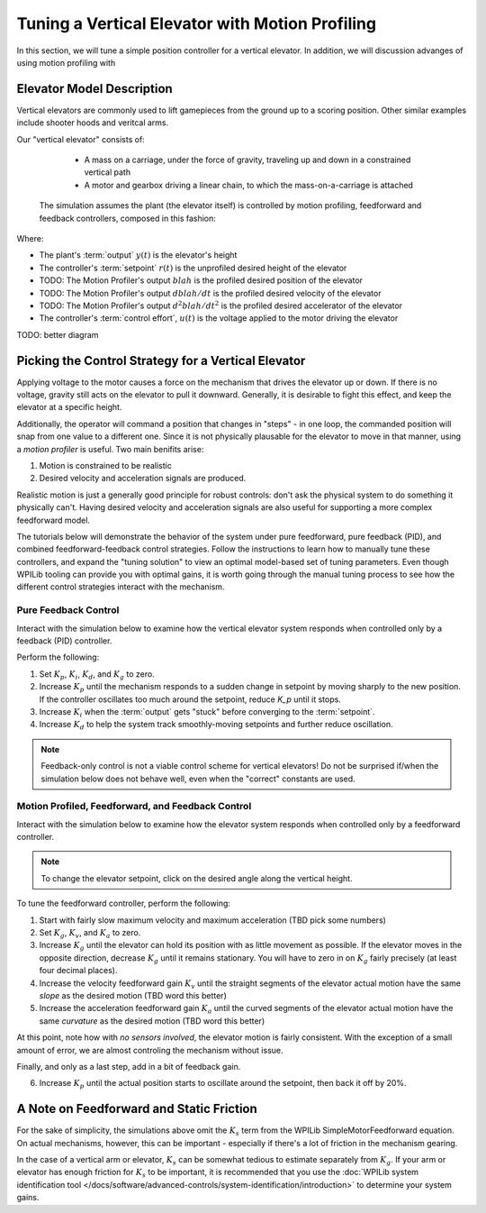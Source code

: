Tuning a Vertical Elevator with Motion Profiling
================================================

In this section, we will tune a simple position controller for a vertical elevator.  In addition, we will discussion advanges of using motion profiling with 

Elevator Model Description
--------------------------

Vertical elevators are commonly used to lift gamepieces from the ground up to a scoring position. Other similar examples include shooter hoods and veritcal arms.

Our "vertical elevator" consists of:

  * A mass on a carriage, under the force of gravity, traveling up and down in a constrained vertical path
  * A motor and gearbox driving a linear chain, to which the mass-on-a-carriage is attached

 The simulation assumes the plant (the elevator itself) is controlled by motion profiling, feedforward and feedback controllers, composed in this fashion:

.. image:: images/control-system-basics-ctrl-plus-plant.png
   :alt: Tuning Exercise Block Diagrams showing feedforward and feedback blocks, controlling a plant.

Where:

* The plant's :term:`output` :math:`y(t)` is the elevator's height
* The controller's :term:`setpoint` :math:`r(t)` is the unprofiled desired height of the elevator
* TODO: The Motion Profiler's output :math:`blah` is the profiled desired position of the elevator
* TODO: The Motion Profiler's output :math:`dblah/dt` is the profiled desired velocity of the elevator
* TODO: The Motion Profiler's output :math:`d^2blah/dt^2` is the profiled desired accelerator of the elevator
* The controller's :term:`control effort`, :math:`u(t)` is the voltage applied to the motor driving the elevator

TODO: better diagram

Picking the Control Strategy for a Vertical Elevator
----------------------------------------------------

Applying voltage to the motor causes a force on the mechanism that drives the elevator up or down. If there is no voltage, gravity still acts on the elevator to pull it downward.  Generally, it is desirable to fight this effect, and keep the elevator at a specific height.

Additionally, the operator will command a position that changes in "steps" - in one loop, the commanded position will snap from one value to a different one. Since it is not physically plausable for the elevator to move in that manner, using a *motion profiler* is useful. Two main benifits arise:

1. Motion is constrained to be realistic
2. Desired velocity and acceleration signals are produced.

Realistic motion is just a generally good principle for robust controls: don't ask the physical system to do something it physically can't. Having desired velocity and acceleration signals are also useful for supporting a more complex feedforward model.

The tutorials below will demonstrate the behavior of the system under pure feedforward, pure feedback (PID), and combined feedforward-feedback control strategies.  Follow the instructions to learn how to manually tune these controllers, and expand the "tuning solution" to view an optimal model-based set of tuning parameters.  Even though WPILib tooling can provide you with optimal gains, it is worth going through the manual tuning process to see how the different control strategies interact with the mechanism.

Pure Feedback Control
~~~~~~~~~~~~~~~~~~~~~

Interact with the simulation below to examine how the vertical elevator system responds when controlled only by a feedback (PID) controller.

.. raw:: html

   <h1> TODO </h1>
    <!-- <div class="viz-div" id="arm_feedforward_container">
      <div >
         <div class="col" id="arm_feedforward_plotVals"></div>
         <div class="col" id="arm_feedforward_plotVolts"></div>
      </div>
      <div class="flex-grid">
         <div class="col" id="arm_feedforward_viz"></div>
         <div id="arm_feedforward_ctrls"></div>
      </div>
      <script>
         arm_pidf = new VerticalArmPIDF("arm_feedforward", "feedforward");
      </script>
    </div>

Perform the following:

1. Set :math:`K_p`, :math:`K_i`, :math:`K_d`, and :math:`K_g` to zero.
2. Increase :math:`K_p` until the mechanism responds to a sudden change in setpoint by moving sharply to the new position.  If the controller oscillates too much around the setpoint, reduce `K_p` until it stops.
3. Increase :math:`K_i` when the :term:`output` gets "stuck" before converging to the :term:`setpoint`.
4. Increase :math:`K_d` to help the system track smoothly-moving setpoints and further reduce oscillation.

.. note:: Feedback-only control is not a viable control scheme for vertical elevators!  Do not be surprised if/when the simulation below does not behave well, even when the "correct" constants are used.

.. collapse:: Tuning solution

   There is no good tuning solution for this control strategy.  Values of :math:`K_p = ??` and :math:`K_d = ??` yield a possible solution, but with a lot of oscillation and large settling times.


Motion Profiled, Feedforward, and Feedback Control
~~~~~~~~~~~~~~~~~~~~~~~~~~~~~~~~~~~~~~~~~~~~~~~~~~

Interact with the simulation below to examine how the elevator system responds when controlled only by a feedforward controller.

.. note:: To change the elevator setpoint, click on the desired angle along the vertical height. 

.. raw:: html

   <h1> TODO </h1>
    <!-- <div class="viz-div" id="arm_feedforward_container">
      <div >
         <div class="col" id="arm_feedforward_plotVals"></div>
         <div class="col" id="arm_feedforward_plotVolts"></div>
      </div>
      <div class="flex-grid">
         <div class="col" id="arm_feedforward_viz"></div>
         <div id="arm_feedforward_ctrls"></div>
      </div>
      <script>
         arm_pidf = new VerticalArmPIDF("arm_feedforward", "feedforward");
      </script>
    </div>


To tune the feedforward controller, perform the following:

1. Start with fairly slow maximum velocity and maximum acceleration (TBD pick some numbers)
2. Set :math:`K_g`, :math:`K_v`, and :math:`K_a` to zero.
3. Increase :math:`K_g` until the elevator can hold its position with as little movement as possible. If the elevator moves in the opposite direction, decrease :math:`K_g` until it remains stationary.  You will have to zero in on :math:`K_g` fairly precisely (at least four decimal places).
4. Increase the velocity feedforward gain :math:`K_v` until the straight segments of the elevator actual motion have the same *slope* as the desired motion (TBD word this better)
5. Increase the acceleration feedforward gain :math:`K_a` until the curved segments of the elevator actual motion have the same *curvature* as the desired motion (TBD word this better)

At this point, note how with *no sensors involved*, the elevator motion is fairly consistent. With the exception of a small amount of error, we are almost controling the mechanism without issue.

Finally, and only as a last step, add in a bit of feedback gain.

6. Increase :math:`K_p` until the actual position starts to oscillate around the setpoint, then back it off by 20%.


.. collapse:: Tuning solution

   The exact gains used by the simulation are TODO



A Note on Feedforward and Static Friction
-----------------------------------------

For the sake of simplicity, the simulations above omit the :math:`K_s` term from the WPILib SimpleMotorFeedforward equation.  On actual mechanisms, however, this can be important - especially if there's a lot of friction in the mechanism gearing.

In the case of a vertical arm or elevator, :math:`K_s` can be somewhat tedious to estimate separately from :math:`K_g`.  If your arm or elevator has enough friction for :math:`K_s` to be important, it is recommended that you use the :doc:`WPILib system identification tool </docs/software/advanced-controls/system-identification/introduction>` to determine your system gains.
